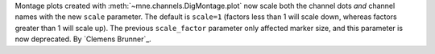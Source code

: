 Montage plots created with :meth:`~mne.channels.DigMontage.plot` now scale both the channel dots *and* channel names with the new ``scale`` parameter. The default is ``scale=1`` (factors less than 1 will scale down, whereas factors greater than 1 will scale up). The previous ``scale_factor`` parameter only affected marker size, and this parameter is now deprecated. By `Clemens Brunner`_.